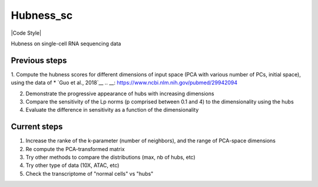 ====
Hubness_sc
====

|Code Style|

Hubness on single-cell RNA sequencing data

Previous steps
-----------
1. Compute the hubness scores for different dimensions of input space (PCA with various number of PCs, initial space), using the data of * `Guo et al., 2018`__
.. __: https://www.ncbi.nlm.nih.gov/pubmed/29942094

2. Demonstrate the progressive appearance of hubs with increasing dimensions

3. Compare the sensitivity of the Lp norms (p comprised between 0.1 and 4) to the dimensionality using the hubs

4. Evaluate the difference in sensitivity as a function of the dimensionality

Current steps
-----------
1. Increase the ranke of the k-parameter (number of neighbors), and the range of PCA-space dimensions

2. Re compute the PCA-transformed matrix

3. Try other methods to compare the distributions (max, nb of hubs, etc)

4. Try other type of data (10X, ATAC, etc)

5. Check the transcriptome of "normal cells" vs "hubs"
